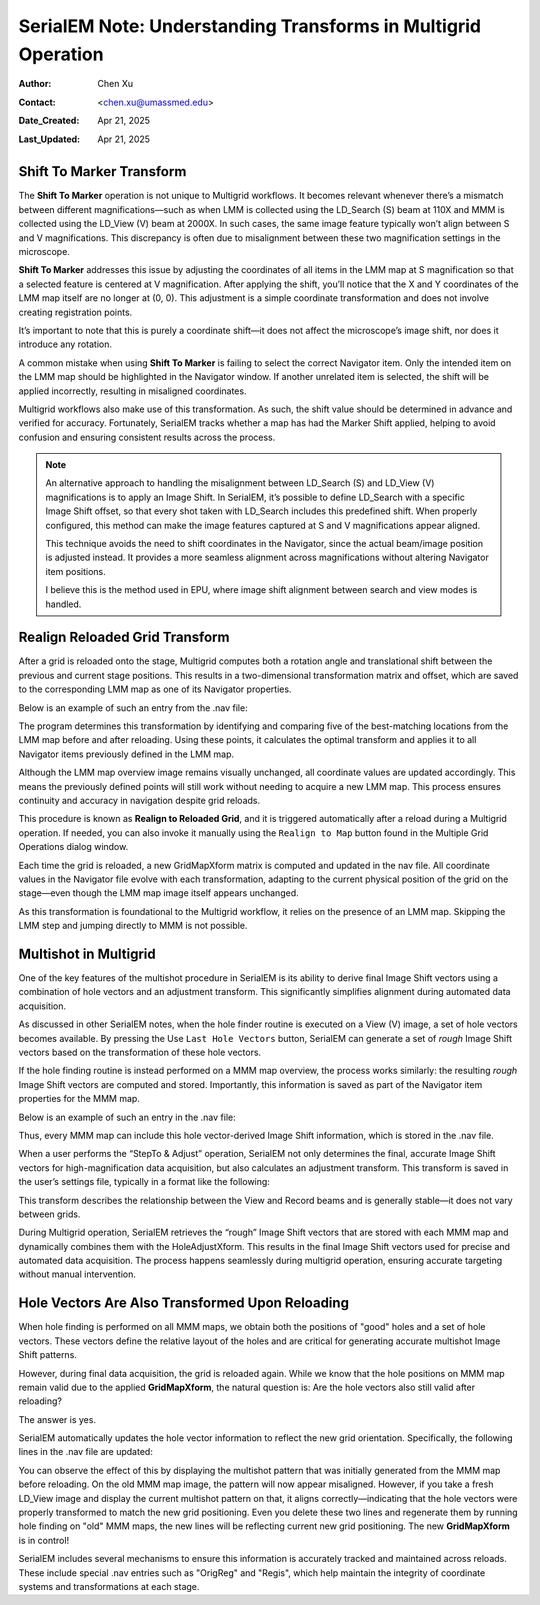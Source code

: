 .. _Understanding_Transforms_in_Multigrid:

SerialEM Note: Understanding Transforms in Multigrid Operation
==============================================================

:Author: Chen Xu
:Contact: <chen.xu@umassmed.edu>
:Date_Created: Apr 21, 2025
:Last_Updated: Apr 21, 2025

.. glossary::

   Abstract
      The current design of Multigrid in SerialEM is not fully automated yet, but it follows a structured three-step process: LMM (Low-Magnification Mapping), 
      MMM (Medium-Magnification Mapping), and final data acquisition. Each grid is reloaded at least twice during this process.
        
      Typically, LMM maps are collected for all grids in a single automated run. The system loads each grid and acquires its LMM map. At this stage, "good"        
      mesh areas are selected using Navigator point items or polygons on each grid’s LMM map.
        
      Following that, MMM maps are collected—again, automatically—for all grids. Holes are then defined on each MMM map, and the program is instructed to          
      collect all the corresponding images automatically.
        
      While this workflow sounds straightforward, complications arise due to physical changes that occur when grids are reloaded. Reloading a grid
      inevitably introduces some degree of rotation and translation, which means previously defined Navigator items may no longer align correctly. It's   
      critical to ensure these items remain usable without having to acquire new maps. This is a key aspect of maintaining efficiency and consistency in the       
      workflow.
        
      Things become even more complex when using multi-hole acquisition with Multigrid. Each grid may differ significantly in geometry, requiring accurate 
      Image Shift vectors to be determined automatically for each grid — and sometimes even for each map — without manual intervention.
        
      How is all of this achieved? In this note, I want to share my understanding of the process, so that new users can better grasp what's happening 
      behind the scenes and avoid treating it as a black box. I am certain there are things not correct or accurate, but I hope this helps.  
 

.. _marker_shift:

Shift To Marker Transform
-------------------------

The **Shift To Marker** operation is not unique to Multigrid workflows. It becomes relevant whenever there’s a mismatch between different magnifications—such 
as when LMM is collected using the LD_Search (S) beam at 110X and MMM is collected using the LD_View (V) beam at 2000X. In such cases, the same image feature 
typically won’t align between S and V magnifications. This discrepancy is often due to misalignment between these two magnification settings in the microscope.

**Shift To Marker** addresses this issue by adjusting the coordinates of all items in the LMM map at S magnification so that a selected feature is centered at 
V magnification. After applying the shift, you’ll notice that the X and Y coordinates of the LMM map itself are no longer at (0, 0). This adjustment is a simple 
coordinate transformation and does not involve creating registration points.

It’s important to note that this is purely a coordinate shift—it does not affect the microscope’s image shift, nor does it introduce any rotation.

A common mistake when using **Shift To Marker** is failing to select the correct Navigator item. Only the intended item on the LMM map should be highlighted 
in the Navigator window. If another unrelated item is selected, the shift will be applied incorrectly, resulting in misaligned coordinates.

Multigrid workflows also make use of this transformation. As such, the shift value should be determined in advance and verified for accuracy. Fortunately, 
SerialEM tracks whether a map has had the Marker Shift applied, helping to avoid confusion and ensuring consistent results across the process.

.. note::
   An alternative approach to handling the misalignment between LD_Search (S) and LD_View (V) magnifications is to apply an Image Shift. In SerialEM, it’s      
   possible to define LD_Search with a specific Image Shift offset, so that every shot taken with LD_Search includes this predefined shift. When properly      
   configured, this method can make the image features captured at S and V magnifications appear aligned.

   This technique avoids the need to shift coordinates in the Navigator, since the actual beam/image position is adjusted instead. It provides a more           
   seamless alignment across magnifications without altering Navigator item positions.

   I believe this is the method used in EPU, where image shift alignment between search and view modes is handled. 

.. _Realign_Reloaded_Grid_transform:

Realign Reloaded Grid Transform
-------------------------------

After a grid is reloaded onto the stage, Multigrid computes both a rotation angle and translational shift between the previous 
and current stage positions. This results in a two-dimensional transformation matrix and offset, which are saved to the 
corresponding LMM map as one of its Navigator properties.

Below is an example of such an entry from the .nav file:

.. code-block:: python
   :caption: GridMapXform entry for LMM map

   ...
   GridMapXform = 0.997785 0.0665214 -0.0665214 0.997785 -11.1591 -15.8475
   ...

The program determines this transformation by identifying and comparing five of the best-matching locations from the 
LMM map before and after reloading. Using these points, it calculates the optimal transform and applies it to all 
Navigator items previously defined in the LMM map.

Although the LMM map overview image remains visually unchanged, all coordinate values are updated accordingly. This 
means the previously defined points will still work without needing to acquire a new LMM map. This process ensures 
continuity and accuracy in navigation despite grid reloads.

This procedure is known as **Realign to Reloaded Grid**, and it is triggered automatically after a reload during a Multigrid 
operation. If needed, you can also invoke it manually using the ``Realign to Map`` button found in the Multiple Grid 
Operations dialog window.

Each time the grid is reloaded, a new GridMapXform matrix is computed and updated in the nav file. All coordinate values in the Navigator 
file evolve with each transformation, adapting to the current physical position of the grid on the stage—even though the 
LMM map image itself appears unchanged.

As this transformation is foundational to the Multigrid workflow, it relies on the presence of an LMM map. Skipping the 
LMM step and jumping directly to MMM is not possible.

.. _Multishot_in_multigrid:

Multishot in Multigrid 
----------------------

One of the key features of the multishot procedure in SerialEM is its ability to derive final Image Shift vectors using 
a combination of hole vectors and an adjustment transform. This significantly simplifies alignment during automated data 
acquisition.

As discussed in other SerialEM notes, when the hole finder routine is executed on a View (V) image, a set of hole vectors 
becomes available. By pressing the Use ``Last Hole Vectors`` button, SerialEM can generate a set of *rough* Image Shift vectors 
based on the transformation of these hole vectors. 

If the hole finding routine is instead performed on a MMM map overview, the process works similarly: the resulting *rough* 
Image Shift vectors are computed and stored. Importantly, this information is saved as part of the Navigator item properties 
for the MMM map.

Below is an example of such an entry in the .nav file:

.. code-block:: python
   :caption: rough IS vectors stored with MMM map

   HoleISXspacing = -1.40096 2.16152 0
   HoleISYspacing = -2.17058 -1.41177 0

Thus, every MMM map can include this hole vector-derived Image Shift information, which is stored in the .nav file.

When a user performs the “StepTo & Adjust” operation, SerialEM not only determines the final, accurate Image Shift vectors 
for high-magnification data acquisition, but also calculates an adjustment transform. This transform is saved in the user’s 
settings file, typically in a format like the following:

.. code-block:: python
   :caption: Adjustment Transform for final IS vectors

   HoleAdjustXform -37 0 0 18 35 0.918684 0.015073 0.000718 0.926858

This transform describes the relationship between the View and Record beams and is generally stable—it does not vary between grids.

During Multigrid operation, SerialEM retrieves the “rough” Image Shift vectors that are stored with each MMM map and dynamically 
combines them with the HoleAdjustXform. This results in the final Image Shift vectors used for precise and automated data acquisition. 
The process happens seamlessly during multigrid operation, ensuring accurate targeting without manual intervention.

.. _hole_vectors_transform:

Hole Vectors Are Also Transformed Upon Reloading
------------------------------------------------

When hole finding is performed on all MMM maps, we obtain both the positions of "good" holes and a set of hole vectors. These 
vectors define the relative layout of the holes and are critical for generating accurate multishot Image Shift patterns.

However, during final data acquisition, the grid is reloaded again. While we know that the hole positions on MMM map remain valid due to 
the applied **GridMapXform**, the natural question is: Are the hole vectors also still valid after reloading?

The answer is yes.

SerialEM automatically updates the hole vector information to reflect the new grid orientation. Specifically, the following lines 
in the .nav file are updated:

.. code-block:: python
   :caption: IS vectors for MMM map

   HoleISXspacing = ...
   HoleISYspacing = ...

You can observe the effect of this by displaying the multishot pattern that was initially generated from the MMM map before 
reloading. On the old MMM map image, the pattern will now appear misaligned. However, if you take a fresh LD_View image and 
display the current multishot pattern on that, it aligns correctly—indicating that the hole vectors were properly transformed 
to match the new grid positioning. Even you delete these two lines and regenerate them by running hole finding on "old" MMM
maps, the new lines will be reflecting current new grid positioning. The new **GridMapXform** is in control!

SerialEM includes several mechanisms to ensure this information is accurately tracked and maintained across reloads. These 
include special .nav entries such as "OrigReg" and "Regis", which help maintain the integrity of coordinate systems and 
transformations at each stage.
